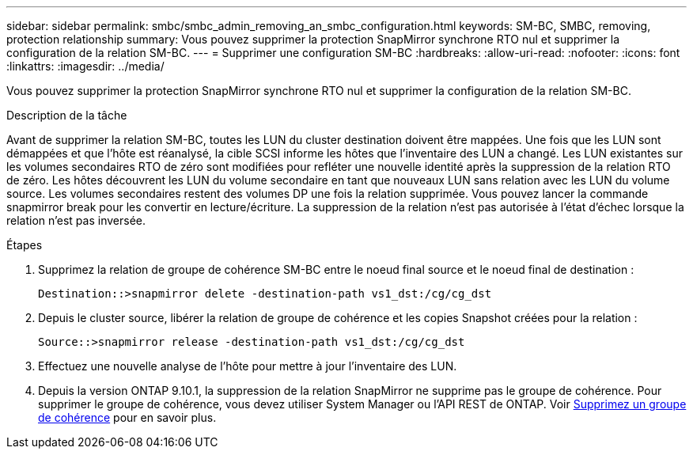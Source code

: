 ---
sidebar: sidebar 
permalink: smbc/smbc_admin_removing_an_smbc_configuration.html 
keywords: SM-BC, SMBC, removing, protection relationship 
summary: Vous pouvez supprimer la protection SnapMirror synchrone RTO nul et supprimer la configuration de la relation SM-BC. 
---
= Supprimer une configuration SM-BC
:hardbreaks:
:allow-uri-read: 
:nofooter: 
:icons: font
:linkattrs: 
:imagesdir: ../media/


[role="lead"]
Vous pouvez supprimer la protection SnapMirror synchrone RTO nul et supprimer la configuration de la relation SM-BC.

.Description de la tâche
Avant de supprimer la relation SM-BC, toutes les LUN du cluster destination doivent être mappées. Une fois que les LUN sont démappées et que l'hôte est réanalysé, la cible SCSI informe les hôtes que l'inventaire des LUN a changé. Les LUN existantes sur les volumes secondaires RTO de zéro sont modifiées pour refléter une nouvelle identité après la suppression de la relation RTO de zéro. Les hôtes découvrent les LUN du volume secondaire en tant que nouveaux LUN sans relation avec les LUN du volume source. Les volumes secondaires restent des volumes DP une fois la relation supprimée. Vous pouvez lancer la commande snapmirror break pour les convertir en lecture/écriture. La suppression de la relation n'est pas autorisée à l'état d'échec lorsque la relation n'est pas inversée.

.Étapes
. Supprimez la relation de groupe de cohérence SM-BC entre le noeud final source et le noeud final de destination :
+
`Destination::>snapmirror delete -destination-path vs1_dst:/cg/cg_dst`

. Depuis le cluster source, libérer la relation de groupe de cohérence et les copies Snapshot créées pour la relation :
+
`Source::>snapmirror release -destination-path vs1_dst:/cg/cg_dst`

. Effectuez une nouvelle analyse de l'hôte pour mettre à jour l'inventaire des LUN.
. Depuis la version ONTAP 9.10.1, la suppression de la relation SnapMirror ne supprime pas le groupe de cohérence. Pour supprimer le groupe de cohérence, vous devez utiliser System Manager ou l'API REST de ONTAP. Voir xref:../consistency-groups/delete-task.adoc[Supprimez un groupe de cohérence] pour en savoir plus.

